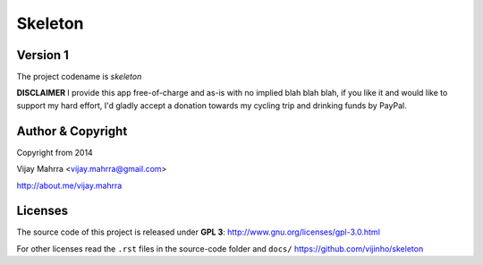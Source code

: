 Skeleton
========
Version 1
---------
The project codename is *skeleton*

**DISCLAIMER** I provide this app free-of-charge and as-is with no implied
blah blah blah, if you like it and would like to support my hard effort, I'd
gladly accept a donation towards my cycling trip and drinking funds by PayPal.

Author & Copyright
------------------
Copyright from 2014

Vijay Mahrra <vijay.mahrra@gmail.com>

http://about.me/vijay.mahrra

Licenses
--------
The source code of this project is released under  **GPL 3**:
http://www.gnu.org/licenses/gpl-3.0.html

For other licenses read the ``.rst`` files in the source-code folder and ``docs/``
https://github.com/vijinho/skeleton
